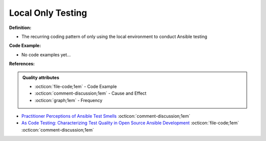 Local Only Testing
^^^^^
**Definition:**

* The recurring coding pattern of only using the local environment to conduct Ansible testing

**Code Example:**

* No code examples yet...
.. TODO CODE EXAMPLE

**References:**

.. admonition:: Quality attributes

    * :octicon:`file-code;1em` -  Code Example
    * :octicon:`comment-discussion;1em` -  Cause and Effect
    * :octicon:`graph;1em` -  Frequency

* `Practitioner Perceptions of Ansible Test Smells <https://ieeexplore.ieee.org/document/10092644/>`_ :octicon:`comment-discussion;1em`
* `As Code Testing: Characterizing Test Quality in Open Source Ansible Development <https://ieeexplore.ieee.org/abstract/document/9787876>`_ :octicon:`file-code;1em` :octicon:`comment-discussion;1em`

